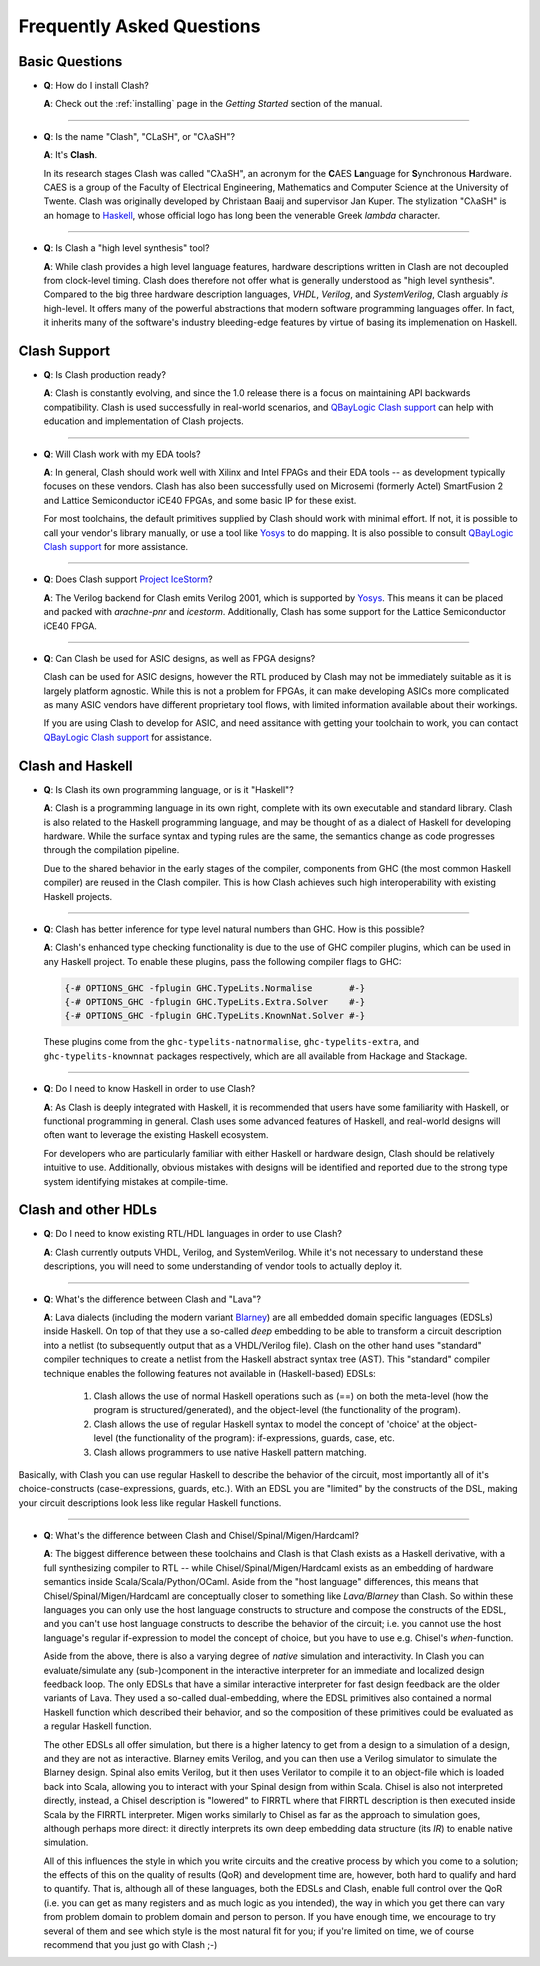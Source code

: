 .. _faqs:

Frequently Asked Questions
==========================

Basic Questions
---------------

- **Q**: How do I install Clash?

  **A**: Check out the :ref:`installing` page in the *Getting Started* section
  of the manual.

----

- **Q**: Is the name "Clash", "CLaSH", or "CλaSH"?

  **A**: It's **Clash**.

  In its research stages Clash was called "CλaSH", an acronym for the **C**\ AES
  **La**\ nguage for **S**\ ynchronous **H**\ ardware. CAES is a group of the
  Faculty of Electrical Engineering, Mathematics and Computer Science at the
  University of Twente. Clash was originally developed by Christaan Baaij and
  supervisor Jan Kuper. The stylization "CλaSH" is an homage to Haskell_,
  whose official logo has long been the venerable Greek *lambda* character.

.. _Haskell: https://haskell.org

----

- **Q**: Is Clash a "high level synthesis" tool?

  **A**: While clash provides a high level language features, hardware
  descriptions written in Clash are not decoupled from clock-level
  timing. Clash does therefore not offer what is generally understood as
  "high level synthesis". Compared to the big three hardware description
  languages, *VHDL*, *Verilog*, and *SystemVerilog*, Clash arguably *is*
  high-level. It offers many of the powerful abstractions that modern
  software programming languages offer. In fact, it inherits many of
  the software's industry bleeding-edge features by virtue of basing its
  implemenation on Haskell.

Clash Support
-------------

- **Q**: Is Clash production ready?

  **A**: Clash is constantly evolving, and since the 1.0 release there is
  a focus on maintaining API backwards compatibility. Clash is used
  successfully in real-world scenarios, and `QBayLogic Clash support`_ can help
  with education and implementation of Clash projects.

.. _`QBayLogic Clash support`: https://qbaylogic.com/clash-support.html

----

- **Q**: Will Clash work with my EDA tools?

  **A**: In general, Clash should work well with Xilinx and Intel FPAGs and
  their EDA tools -- as development typically focuses on these vendors. Clash
  has also been successfully used on Microsemi (formerly Actel) SmartFusion 2
  and Lattice Semiconductor iCE40 FPGAs, and some basic IP for these exist.

  For most toolchains, the default primitives supplied by Clash should work
  with minimal effort. If not, it is possible to call your vendor's library
  manually, or use a tool like Yosys_ to do mapping. It is also possible to
  consult `QBayLogic Clash support`_ for more assistance.

.. _Yosys: http://clifford.at/yosys

----

- **Q**: Does Clash support `Project IceStorm <http://clifford.at/icestorm>`_?

  **A**: The Verilog backend for Clash emits Verilog 2001, which is supported
  by Yosys_. This means it can be placed and packed with *arachne-pnr* and
  *icestorm*. Additionally, Clash has some support for the Lattice
  Semiconductor iCE40 FPGA.

----

- **Q**: Can Clash be used for ASIC designs, as well as FPGA designs?

  Clash can be used for ASIC designs, however the RTL produced by Clash may not
  be immediately suitable as it is largely platform agnostic. While this is
  not a problem for FPGAs, it can make developing ASICs more complicated as
  many ASIC vendors have different proprietary tool flows, with limited
  information available about their workings.

  If you are using Clash to develop for ASIC, and need assitance with getting
  your toolchain to work, you can contact `QBayLogic Clash support`_ for
  assistance.

Clash and Haskell
-----------------

- **Q**: Is Clash its own programming language, or is it "Haskell"?

  **A**: Clash is a programming language in its own right, complete with its
  own executable and standard library. Clash is also related to the Haskell
  programming language, and may be thought of as a dialect of Haskell for
  developing hardware. While the surface syntax and typing rules are the same,
  the semantics change as code progresses through the compilation pipeline.

  Due to the shared behavior in the early stages of the compiler, components
  from GHC (the most common Haskell compiler) are reused in the Clash compiler.
  This is how Clash achieves such high interoperability with existing Haskell
  projects.

----

- **Q**: Clash has better inference for type level natural numbers than GHC.
  How is this possible?

  **A**: Clash's enhanced type checking functionality is due to the use of GHC
  compiler plugins, which can be used in any Haskell project. To enable these
  plugins, pass the following compiler flags to GHC:

  .. code-block:: haskell

      {-# OPTIONS_GHC -fplugin GHC.TypeLits.Normalise       #-}
      {-# OPTIONS_GHC -fplugin GHC.TypeLits.Extra.Solver    #-}
      {-# OPTIONS_GHC -fplugin GHC.TypeLits.KnownNat.Solver #-}

  These plugins come from the ``ghc-typelits-natnormalise``,
  ``ghc-typelits-extra``, and ``ghc-typelits-knownnat`` packages respectively,
  which are all available from Hackage and Stackage.

----

- **Q**: Do I need to know Haskell in order to use Clash?

  **A**: As Clash is deeply integrated with Haskell, it is recommended that
  users have some familiarity with Haskell, or functional programming in
  general. Clash uses some advanced features of Haskell, and real-world designs
  will often want to leverage the existing Haskell ecosystem.

  For developers who are particularly familiar with either Haskell or hardware
  design, Clash should be relatively intuitive to use. Additionally, obvious
  mistakes with designs will be identified and reported due to the strong type
  system identifying mistakes at compile-time.

Clash and other HDLs
--------------------

- **Q**: Do I need to know existing RTL/HDL languages in order to use Clash?

  **A**: Clash currently outputs VHDL, Verilog, and SystemVerilog. While it's
  not necessary to understand these descriptions, you will need to some
  understanding of vendor tools to actually deploy it.

----

- **Q**: What's the difference between Clash and "Lava"?

  **A**: Lava dialects (including the modern variant
  `Blarney <https://github.com/mn416/blarney>`_) are all embedded domain specific
  languages (EDSLs) inside Haskell. On top of that they use a so-called
  *deep* embedding to be able to transform a circuit description into a netlist
  (to subsequently output that as a VHDL/Verilog file). Clash on the other hand
  uses "standard" compiler techniques to create a netlist from the Haskell
  abstract syntax tree (AST). This "standard" compiler technique enables the
  following features not available in (Haskell-based) EDSLs:

    1. Clash allows the use of normal Haskell operations such as (==) on both the
       meta-level (how the program is structured/generated), and the object-level
       (the functionality of the program).
    2. Clash allows the use of regular Haskell syntax to model the concept of
       'choice' at the object-level (the functionality of the program):
       if-expressions, guards, case, etc.
    3. Clash allows programmers to use native Haskell pattern matching.

Basically, with Clash you can use regular Haskell to describe the behavior of
the circuit, most importantly all of it's choice-constructs (case-expressions,
guards, etc.). With an EDSL you are "limited" by the constructs of the DSL,
making your circuit descriptions look less like regular Haskell functions.

----

- **Q**: What's the difference between Clash and Chisel/Spinal/Migen/Hardcaml?

  **A**: The biggest difference between these toolchains and Clash is that Clash
  exists as a Haskell derivative, with a full synthesizing compiler to RTL --
  while Chisel/Spinal/Migen/Hardcaml exists as an embedding of hardware semantics
  inside Scala/Scala/Python/OCaml. Aside from the "host language" differences,
  this means that Chisel/Spinal/Migen/Hardcaml are conceptually closer to
  something like *Lava/Blarney* than Clash. So within these languages you can
  only use the host language constructs to structure and compose the constructs
  of the EDSL, and you can't use host language constructs to describe the
  behavior of the circuit; i.e. you cannot use the host language's regular
  if-expression to model the concept of choice, but you have to use e.g. Chisel's
  *when*-function.

  Aside from the above, there is also a varying degree of *native* simulation
  and interactivity. In Clash you can evaluate/simulate any (sub-)component in
  the interactive interpreter for an immediate and localized design feedback loop.
  The only EDSLs that have a similar interactive interpreter for fast design
  feedback are the older variants of Lava. They used a so-called dual-embedding,
  where the EDSL primitives also contained a normal Haskell function which
  described their behavior, and so the composition of these primitives could be
  evaluated as a regular Haskell function.

  The other EDSLs all offer simulation, but there is a higher latency to get
  from a design to a simulation of a design, and they are not as interactive.
  Blarney emits Verilog, and you can then use a Verilog simulator to simulate
  the Blarney design. Spinal also emits Verilog, but it then uses Verilator to
  compile it to an object-file which is loaded back into Scala, allowing you
  to interact with your Spinal design from within Scala. Chisel is also not
  interpreted directly, instead, a Chisel description is "lowered" to FIRRTL
  where that FIRRTL description is then executed inside Scala by the FIRRTL
  interpreter. Migen works similarly to Chisel as far as the approach to
  simulation goes, although perhaps more direct: it directly interprets its own
  deep embedding data structure (its *IR*) to enable native simulation.

  All of this influences the style in which you write circuits and the creative
  process by which you come to a solution; the effects of this on the
  quality of results (QoR) and development time are, however, both hard to
  qualify and hard to quantify. That is, although all of these languages, both
  the EDSLs and Clash, enable full control over the QoR (i.e. you can get as
  many registers and as much logic as you intended), the way in which you get
  there can vary from problem domain to problem domain and person to person.
  If you have enough time, we encourage to try several of them and see which
  style is the most natural fit for you; if you're limited on time, we of course
  recommend that you just go with Clash ;-)
